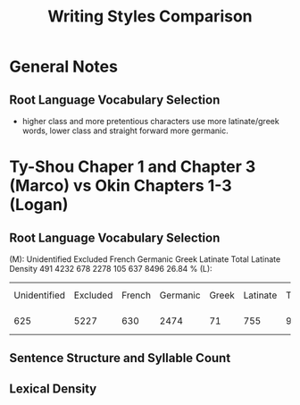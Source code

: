#+title: Writing Styles Comparison
* General Notes
** Root Language Vocabulary Selection
- higher class and more pretentious characters use more latinate/greek words, lower class and straight forward more germanic.

* Ty-Shou Chaper 1 and  Chapter 3 (Marco) vs Okin Chapters 1-3 (Logan)
** Root Language Vocabulary Selection
(M):
Unidentified 	Excluded 	French 	Germanic 	Greek 	Latinate 	Total 	Latinate Density
491 4232 	678 	2278 	105 	637 	8496 	26.84 %
(L):
| Unidentified | Excluded | French | Germanic | Greek | Latinate | Total | Latinate  ensity |
|          625 |     5227 |    630 |     2474 |    71 |      755 |  9890 | 27.47 %          |
** Sentence Structure and Syllable Count

** Lexical Density
